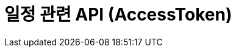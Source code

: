 = 일정 관련 API (AccessToken)
:doctype: book
:icons: font
:source-highlighter: highlightjs
:toc: left
:toclevels: 3
